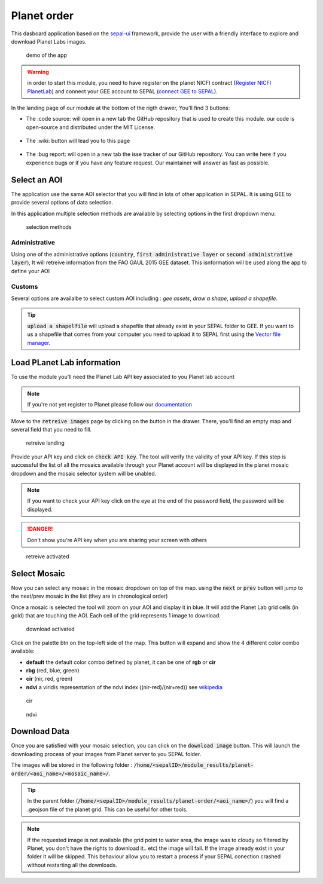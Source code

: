 Planet order
============

This dasboard application based on the `sepal-ui <https://sepal-ui.readthedocs.io/en/latest/>`_ framework, provide the user with a friendly interface to explore and download Planet Labs images.

.. figure:: https://raw.githubusercontent.com/12rambau/planet-order/master/doc/img/demo.gif

    demo of the app
    
.. warning::

    in order to start this module, you need to have register on the planet NICFI contract (`Register NICFI PlanetLab <https://docs.sepal.io/en/latest/setup/register.html#sign-up-for-planet-lab-data>`_) and connect your GEE account to SEPAL (`connect GEE to SEPAL <https://docs.sepal.io/en/latest/setup/gee.html#connection-between-gee-and-sepal>`_).
    
In the landing page of our module at the bottom of the rigth drawer, You'll find 3 buttons: 

-   The :code source: will open in a new tab the GitHub repository that is used to create this module. our code is open-source and distributed under the MIT License.
    
    .. figure:: https://raw.githubusercontent.com/12rambau/planet-order/master/doc/img/code_source.png
        :width: 17%

-   The :wiki: button will lead you to this page

    .. figure:: https://raw.githubusercontent.com/12rambau/planet-order/master/doc/img/wiki.png
        :width: 17%
        
-   The :bug report: will open in a new tab the isse tracker of our GitHub repository. You can write here if you experience bugs or if you have any feature request. Our maintainer will answer as fast as possible.

    .. figure:: https://raw.githubusercontent.com/12rambau/planet-order/master/doc/img/bug_report.png
        :width: 17%
    
Select an AOI
-------------

The application use the same AOI selector that you will find in lots of other application in SEPAL. It is using GEE to provide several options of data selection. 

In this application multiple selection methods are available by selecting options in the first dropdown menu:

.. figure:: https://raw.githubusercontent.com/12rambau/planet-order/master/doc/img/method.png
    :width: 50%

    selection methods
    
Administrative
^^^^^^^^^^^^^^

Using one of the administrative options (:code:`country`, :code:`first administrative layer` or :code:`second administrative layer`), It will retreive information from the FAO GAUL 2015 GEE dataset. This isnformation will be used along the app to define your AOI

Customs
^^^^^^^

Several options are availalbe to select custom AOI including : `gee assets`, `draw a shape`, `upload a shapefile`.

.. tip:: 

    :code:`upload a shapelfile` will upload a shapefile that already exist in your SEPAL folder to GEE.
    If you want to us a shapefile that comes from your computer you need to upload it to SEPAL first using the `Vector file manager <https://docs.sepal.io/en/latest/modules/dwn/import_to_gee.html>`_.

Load PLanet Lab information
---------------------------

To use the module you'll need the Planet Lab API key associated to you Planet lab account

.. note::

    If you're not yet register to Planet please follow our `documentation <https://docs.sepal.io/en/latest/setup/register.html#sign-up-for-planet-lab-data>`_
    
Move to the :code:`retreive images` page by clicking on the button in the drawer. 
There, you'll find an empty map and several field that you need to fill.

.. figure:: https://raw.githubusercontent.com/12rambau/planet-order/master/doc/img/retreive_landing.png

    retreive landing
    
Provide your API key and click on :code:`check API key`. The tool will verify the validity of your API key. If this step is successful the list of all the mosaics available through your Planet account will be displayed in the planet mosaic dropdown and the mosaic selector system will be unabled.

.. note::
    
    If you want to check your API key click on the eye at the end of the password field, the password will be displayed. 
    
.. danger::

    Don't show you're API key when you are sharing your screen with others
    
.. figure:: https://raw.githubusercontent.com/12rambau/planet-order/master/doc/img/retreive_activate.png

    retreive activated


Select Mosaic
-------------

Now you can select any mosaic in the mosaic dropdown on top of the map. using the :code:`next` or :code:`prev` button will jump to the next/prev mosaic in the list (they are in chronological order)

Once a mosaic is selected the tool will zoom on your AOI and display it in blue. It will add the Planet Lab grid cells (in gold) that are touching the AOI. Each cell of the grid represents 1 image to download. 

.. figure:: https://raw.githubusercontent.com/12rambau/planet-order/master/doc/img/mosaic_select_rgb.png

    download activated

Click on the palette btn on the top-left side of the map. This button will expand and show the 4 different color combo available:  

-   **default** the default color combo defined by planet, it can be one of **rgb** or **cir**
-   **rbg** (red, blue, green)
-   **cir** (nir, red, green)
-   **ndvi** a viridis representation of the ndvi index ((nir-red)/(nir+red)) see `wikipedia <https://en.wikipedia.org/wiki/Normalized_difference_vegetation_index>`_

.. figure:: https://raw.githubusercontent.com/12rambau/planet-order/master/doc/img/mosaic_select_cir.png
    
    cir

.. figure:: https://raw.githubusercontent.com/12rambau/planet-order/master/doc/img/mosaic_select_ndvi.png

    ndvi

Download Data
-------------

Once you are satisfied with your mosaic selection, you can click on the :code:`download image` button. This will launch the downloading process of your images from Planet server to you SEPAL folder. 

The images will be stored in the following folder : :code:`/home/<sepalID>/module_results/planet-order/<aoi_name>/<mosaic_name>/`.

.. tip:: 

    In the parent folder (:code:`/home/<sepalID>/module_results/planet-order/<aoi_name>/`) you will find a .geojson file of the planet grid. This can be useful for other tools. 
    
.. note::

    If the requested image is not available (the grid point to water area, the image was to cloudy so filtered by Planet, you don't have the rights to download it.. etc) the image will fail. 
    If the image already exist in your folder it will be skipped. This behaviour allow you to restart a process if your SEPAL conection crashed without restarting all the downloads.

    
